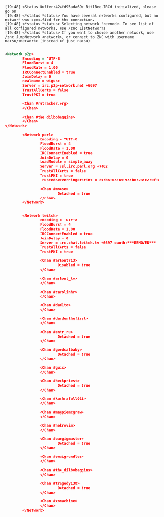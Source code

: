 #+begin_example
[19:48] <Status Buffer:424fd95ada69> BitlBee-IRCd initialized, please go on
[19:48] <*status:*status> You have several networks configured, but no network was specified for the connection.
[19:48] <*status:*status> Selecting network freenode. To see list of all configured networks, use /znc ListNetworks
[19:48] <*status:*status> If you want to choose another network, use /znc JumpNetwork <network>, or connect to ZNC with username natsu/<network> (instead of just natsu)
#+end_example

#+BEGIN_SRC xml

  <Network p2p>
          Encoding = ^UTF-8
          FloodBurst = 4
          FloodRate = 1.00
          IRCConnectEnabled = true
          JoinDelay = 0
          RealName = wigust
          Server = irc.p2p-network.net +6697
          TrustAllCerts = false
          TrustPKI = true

          <Chan #rutracker.org>
          </Chan>

          <Chan #the_dilbobaggins>
          </Chan>
  </Network>

          <Network perl>
                  Encoding = ^UTF-8
                  FloodBurst = 4
                  FloodRate = 1.00
                  IRCConnectEnabled = true
                  JoinDelay = 0
                  LoadModule = simple_away
                  Server = ssl.irc.perl.org +7062
                  TrustAllCerts = false
                  TrustPKI = true
                  TrustedServerFingerprint = c0:b8:03:65:93:b6:23:c2:0f:e7:e7:0c:e5:07:24:5f:cb:20:1c:ca:ee:e0:b5:76:a9:0e:6e:3c:a9:87:59:af

                  <Chan #moose>
                          Detached = true
                  </Chan>
          </Network>


          <Network twitch>
                  Encoding = ^UTF-8
                  FloodBurst = 4
                  FloodRate = 1.00
                  IRCConnectEnabled = true
                  JoinDelay = 0
                  Server = irc.chat.twitch.tv +6697 oauth:***REMOVED***
                  TrustAllCerts = false
                  TrustPKI = true

                  <Chan #arhont713>
                          Disabled = true
                  </Chan>

                  <Chan #arhont_tv>
                  </Chan>

                  <Chan #carolinhr>
                  </Chan>

                  <Chan #dad1to>
                  </Chan>

                  <Chan #dardenthefirst>
                  </Chan>

                  <Chan #entr_ru>
                          Detached = true
                  </Chan>

                  <Chan #goodcatbaby>
                          Detached = true
                  </Chan>

                  <Chan #guix>
                  </Chan>

                  <Chan #heckpriest>
                          Detached = true
                  </Chan>

                  <Chan #kashrafall021>
                  </Chan>

                  <Chan #magpiemcgraw>
                  </Chan>

                  <Chan #nekrovim>
                  </Chan>

                  <Chan #oaogigmaster>
                          Detached = true
                  </Chan>

                  <Chan #omaigrundles>
                  </Chan>

                  <Chan #the_dilbobaggins>
                  </Chan>

                  <Chan #tragedy138>
                          Detached = true
                  </Chan>

                  <Chan #xomachine>
                  </Chan>
          </Network>
#+END_SRC

